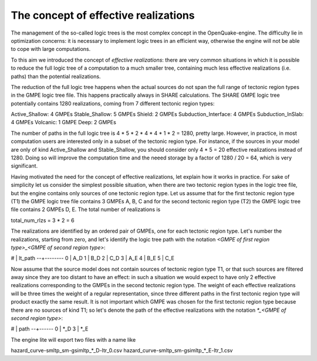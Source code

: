 The concept of effective realizations
==============================================

The management of the so-called logic trees is the most complex
concept in the OpenQuake-engine. The difficulty lie in optimization
concerns: it is necessary to implement logic trees in an efficient way,
otherwise the engine will not be able to cope with large computations.

To this aim we introduced the concept of *effective realizations*:
there are very common situations in which it is possible to reduce the
full logic tree of a computation to a much smaller tree, containing
much less effective realizations (i.e. paths) than the potential
realizations.

The reduction of the full logic tree happens when the actual
sources do not span the full range of tectonic region types in the
GMPE logic tree file. This happens practically always in SHARE calculations.
The SHARE GMPE logic tree potentially contains 1280 realizations,
coming from 7 different tectonic region types:

Active_Shallow: 4 GMPEs
Stable_Shallow: 5 GMPEs
Shield: 2 GMPEs
Subduction_Interface: 4 GMPEs
Subduction_InSlab: 4 GMPEs
Volcanic: 1 GMPE
Deep: 2 GMPEs

The number of paths in the full logic tree is 4 * 5 * 2 * 4 * 4 * 1 *
2 = 1280, pretty large. However, in practice, in most computation
users are interested only in a subset of the tectonic region type. For
instance, if the sources in your model are only of kind Active_Shallow
and Stable_Shallow, you should consider only 4 * 5  = 20 effective
realizations instead of 1280. Doing so will improve the computation
time and the neeed storage by a factor of 1280 / 20 = 64, which is
very significant.

Having motivated the need for the concept of effective realizations,
let explain how it works in practice. For sake of simplicity let us
consider the simplest possible situation, when there are two tectonic
region types in the logic tree file, but the engine contains only
sources of one tectonic region type.  Let us assume that for the first
tectonic region type (T1) the GMPE logic tree file contains 3 GMPEs A,
B, C and for the second tectonic region type (T2) the GMPE logic tree
file contains 2 GMPEs D, E. The total number of realizations is

total_num_rlzs = 3 * 2 = 6

The realizations are identified by an ordered pair of GMPEs, one for each
tectonic region type. Let's number the realizations, starting from zero,
and let's identify the logic tree path with the notation
`<GMPE of first region type>_<GMPE of second region type>`:

# | lt_path
--+--------
0 | A_D
1 | B_D
2 | C_D
3 | A_E
4 | B_E
5 | C_E

Now assume that the source model does not contain sources of tectonic region
type T1, or that such sources are filtered away since they are too distant
to have an effect: in such a situation we would expect to have only 2
effective realizations corresponding to the GMPEs in the second
tectonic region type. The weight of each effective realizations will be
three times the weight of a regular representation, since three different paths
in the first tectonic region type will product exactly the same result.
It is not important which GMPE was chosen for the first tectonic region
type because there are no sources of kind T1; so let's denote the
path of the effective realizations with the notation
`*_<GMPE of second region type>`:

# | path
--+------
0 | *_D
3 | *_E

The engine lite will export two files with a name like

hazard_curve-smltp_sm-gsimltp_*_D-ltr_0.csv
hazard_curve-smltp_sm-gsimltp_*_E-ltr_1.csv
